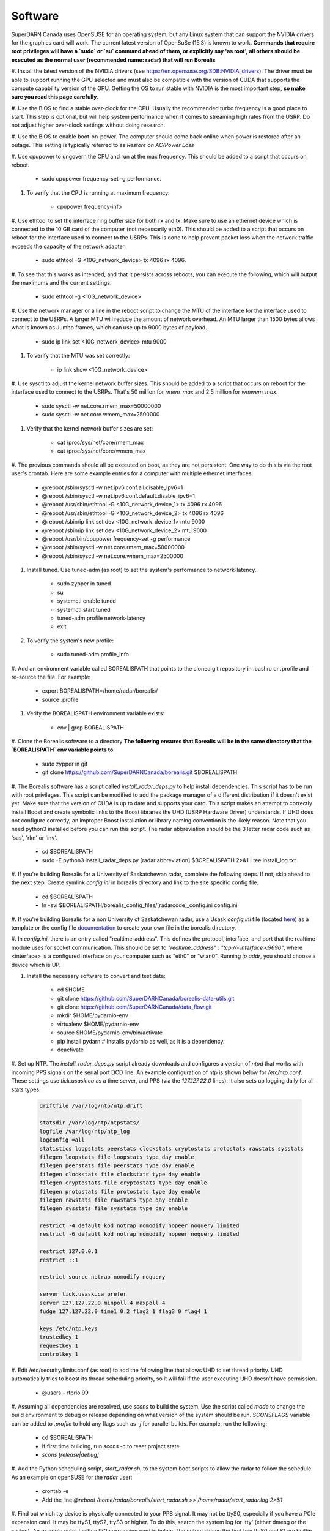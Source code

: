 ========
Software
========

SuperDARN Canada uses OpenSUSE for an operating system, but any Linux system that can support the NVIDIA drivers for
the graphics card will work.
The current latest version of OpenSuSe (15.3) is known to work. **Commands that require root privileges will have a
`sudo` or `su` command ahead of them, or explicitly say 'as root', all others should be executed as the normal user
(recommended name: radar) that will run Borealis**

#. Install the latest version of the NVIDIA drivers (see https://en.opensuse.org/SDB:NVIDIA_drivers). The driver must
be able to support running the GPU selected and must also be compatible with the version of CUDA that supports the
compute capability version of the GPU. Getting the OS to run stable with NVIDIA is the most important step, **so make
sure you read this page carefully**.

#. Use the BIOS to find a stable over-clock for the CPU. Usually the recommended turbo frequency is a good place to
start. This step is optional, but will help system performance when it comes to streaming high rates from the USRP.
Do not adjust higher over-clock settings without doing research.

#. Use the BIOS to enable boot-on-power. The computer should come back online when power is restored after an outage.
This setting is typically referred to as *Restore on AC/Power Loss*

#. Use cpupower to ungovern the CPU and run at the max frequency. This should be added to a script that occurs on
reboot.

    - sudo cpupower frequency-set -g performance.

#. To verify that the CPU is running at maximum frequency:

    - cpupower frequency-info

#. Use ethtool to set the interface ring buffer size for both rx and tx. Make sure to use an ethernet device which is
connected to the 10 GB card of the computer (not necessarily eth0). This should be added to a script that occurs on
reboot for the interface used to connect to the USRPs. This is done to help prevent packet loss when the network
traffic exceeds the capacity of the network adapter.

    - sudo ethtool -G <10G_network_device> tx 4096 rx 4096.

#. To see that this works as intended, and that it persists across reboots, you can execute the following, which will
output the maximums and the current settings.

    - sudo ethtool -g <10G_network_device>

#. Use the network manager or a line in the reboot script to change the MTU of the interface for the interface used to
connect to the USRPs. A larger MTU will reduce the amount of network overhead. An MTU larger than 1500 bytes allows
what is known as Jumbo frames, which can use up to 9000 bytes of payload.

    - sudo ip link set <10G_network_device> mtu 9000

#. To verify that the MTU was set correctly:

    - ip link show <10G_network_device>

#. Use sysctl to adjust the kernel network buffer sizes. This should be added to a script that occurs on reboot for the
interface used to connect to the USRPs. That's 50 million for `rmem_max` and 2.5 million for `wmwem_max`.

    - sudo sysctl -w net.core.rmem_max=50000000
    - sudo sysctl -w net.core.wmem_max=2500000

#. Verify that the kernel network buffer sizes are set:

    - cat /proc/sys/net/core/rmem_max
    - cat /proc/sys/net/core/wmem_max

#. The previous commands should all be executed on boot, as they are not persistent. One way to do this is via the root
user's crontab. Here are some example entries for a computer with multiple ethernet interfaces:

    - @reboot /sbin/sysctl -w net.ipv6.conf.all.disable_ipv6=1
    - @reboot /sbin/sysctl -w net.ipv6.conf.default.disable_ipv6=1
    - @reboot /usr/sbin/ethtool -G <10G_network_device_1> tx 4096 rx 4096
    - @reboot /usr/sbin/ethtool -G <10G_network_device_2> tx 4096 rx 4096
    - @reboot /sbin/ip link set dev <10G_network_device_1> mtu 9000
    - @reboot /sbin/ip link set dev <10G_network_device_2> mtu 9000
    - @reboot /usr/bin/cpupower frequency-set -g performance
    - @reboot /sbin/sysctl -w net.core.rmem_max=50000000
    - @reboot /sbin/sysctl -w net.core.wmem_max=2500000

#. Install tuned. Use tuned-adm (as root) to set the system's performance to network-latency.

    - sudo zypper in tuned
    - su
    - systemctl enable tuned
    - systemctl start tuned
    - tuned-adm profile network-latency
    - exit

#. To verify the system's new profile:

    - sudo tuned-adm profile_info

#. Add an environment variable called BOREALISPATH that points to the cloned git repository in .bashrc or .profile and
re-source the file. For example:

    - export BOREALISPATH=/home/radar/borealis/
    - source .profile

#. Verify the BOREALISPATH environment variable exists:

    - env | grep BOREALISPATH

#. Clone the Borealis software to a directory **The following ensures that Borealis will be in the same directory that
the `BOREALISPATH` env variable points to**.

    - sudo zypper in git
    - git clone https://github.com/SuperDARNCanada/borealis.git $BOREALISPATH

#. The Borealis software has a script called `install_radar_deps.py` to help install dependencies.
This script has to be run with root privileges. This script can be modified to add the package manager of a different
distribution if it doesn't exist yet. Make sure that the version of CUDA is up to date and supports your card.
This script makes an attempt to correctly install Boost and create symbolic links to the Boost libraries the UHD
(USRP Hardware Driver) understands. If UHD does not configure correctly, an improper Boost installation or library
naming convention is the likely reason. Note that you need python3 installed before you can run this script. The radar
abbreviation should be the 3 letter radar code such as 'sas', 'rkn' or 'inv'.

    - cd $BOREALISPATH
    - sudo -E python3 install_radar_deps.py [radar abbreviation] $BOREALISPATH 2>&1 | tee install_log.txt

#. If you're building Borealis for a University of Saskatchewan radar, complete the following steps. If not, skip ahead
to the next step. Create symlink `config.ini` in borealis directory and link to the site specific config file.

    - cd $BOREALISPATH
    - ln -svi $BOREALISPATH/borealis_config_files/[radarcode]_config.ini config.ini

#. If you're building Borealis for a non University of Saskatchewan radar, use a Usask `config.ini` file
(located `here <https://github.com/SuperDARNCanada/borealis_config_files>`_) as a template or the config file
`documentation <https://borealis.readthedocs.io/en/latest/config_options.html>`_ to create your own file in the
borealis directory.

#. In `config.ini`, there is an entry called "realtime_address". This defines the protocol, interface, and port that
the realtime module uses for socket communication. This should be set to
`"realtime_address" : "tcp://<interface>:9696"`, where <interface> is a configured interface on your computer such as
"eth0" or "wlan0". Running `ip addr`, you should choose a device which is UP.

#. Install the necessary software to convert and test data:

    - cd $HOME
    - git clone https://github.com/SuperDARNCanada/borealis-data-utils.git
    - git clone https://github.com/SuperDARNCanada/data_flow.git
    - mkdir $HOME/pydarnio-env
    - virtualenv $HOME/pydarnio-env
    - source $HOME/pydarnio-env/bin/activate
    - pip install pydarn    # Installs pydarnio as well, as it is a dependency.
    - deactivate

#. Set up NTP. The `install_radar_deps.py` script already downloads and configures a version of `ntpd` that works with
incoming PPS signals on the serial port DCD line. An example configuration of ntp is shown below for `/etc/ntp.conf`.
These settings use `tick.usask.ca` as a time server, and PPS (via the `127.127.22.0` lines). It also sets up logging
daily for all stats types.

    .. code-block::

        driftfile /var/log/ntp/ntp.drift

        statsdir /var/log/ntp/ntpstats/
        logfile /var/log/ntp/ntp_log
        logconfig =all
        statistics loopstats peerstats clockstats cryptostats protostats rawstats sysstats
        filegen loopstats file loopstats type day enable
        filegen peerstats file peerstats type day enable
        filegen clockstats file clockstats type day enable
        filegen cryptostats file cryptostats type day enable
        filegen protostats file protostats type day enable
        filegen rawstats file rawstats type day enable
        filegen sysstats file sysstats type day enable

        restrict -4 default kod notrap nomodify nopeer noquery limited
        restrict -6 default kod notrap nomodify nopeer noquery limited

        restrict 127.0.0.1
        restrict ::1

        restrict source notrap nomodify noquery

        server tick.usask.ca prefer
        server 127.127.22.0 minpoll 4 maxpoll 4
        fudge 127.127.22.0 time1 0.2 flag2 1 flag3 0 flag4 1

        keys /etc/ntp.keys
        trustedkey 1
        requestkey 1
        controlkey 1

#. Edit /etc/security/limits.conf (as root) to add the following line that allows UHD to set thread priority. UHD
automatically tries to boost its thread scheduling priority, so it will fail if the user executing UHD doesn't have
permission.

    - @users - rtprio 99

#. Assuming all dependencies are resolved, use `scons` to build the system. Use the script called `mode` to change the
build environment to debug or release depending on what version of the system should be run. `SCONSFLAGS` variable can
be added to `.profile` to hold any flags such as `-j` for parallel builds. For example, run the following:

    - cd $BOREALISPATH
    - If first time building, run `scons -c` to reset project state.
    - `scons [release|debug]`

#. Add the Python scheduling script, `start_radar.sh`, to the system boot scripts to allow the radar to follow the
schedule. As an example on openSUSE for the `radar` user:

    - crontab -e
    - Add the line `@reboot /home/radar/borealis/start_radar.sh >> /home/radar/start_radar.log 2>&1`

#. Find out which tty device is physically connected to your PPS signal. It may not be ttyS0, especially if you have a
PCIe expansion card. It may be ttyS1, ttyS2, ttyS3 or higher. To do this, search the system log for 'tty' (either dmesg
or the syslog). An example output with a PCIe expansion card is below. The output shows the first two ttyS0 and S1 are
builtin to the motherboard chipset and are not accessible on this x299 PRO from MSI. The next two ttyS4 and S5 are
located on the XR17V35X chip which is located on the rosewill card:

    .. code-block::

        [ 1.624103] serial8250: ttyS0 at I/O 0x3f8 (irq = 4, base_baud = 115200) is a 16550A
        [ 1.644875] serial8250: ttyS1 at I/O 0x2f8 (irq = 3, base_baud = 115200) is a 16550A
        [ 1.645850] 0000:b4:00.0: ttyS4 at MMIO 0xfbd00000 (irq = 37, base_baud = 7812500) is a XR17V35X
        [ 1.645964] 0000:b4:00.0: ttyS5 at MMIO 0xfbd00400 (irq = 37, base_baud = 7812500) is a XR17V35X

#. Try attaching the ttySx line to a PPS line discipline using ldattach:

   - /usr/sbin/ldattach PPS /dev/ttyS[0,1,2,3,etc]

#. Verify that the PPS signal incoming on the DCD line of ttyS0 (or ttySx where x can be any digit 0,1,2,3...) is
properly routed and being received. You'll get two lines every second corresponding to an 'assert' and a 'clear' on the
PPS line along with the time in seconds since the epoch. If it's the incorrect one, you'll only see a timeout.

    .. code-block::

        sudo ppstest /dev/pps0
        [sudo] password for root:
        trying PPS source "/dev/pps0"
        found PPS source "/dev/pps0"
        ok, found 1 source(s), now start fetching data...
        source 0 - assert 1585755247.999730143, sequence: 200 - clear  1585755247.199734241, sequence: 249187
        source 0 - assert 1585755247.999730143, sequence: 200 - clear  1585755248.199734605, sequence: 249188

#. If you're having trouble finding out which /dev/ppsx device to use, try grepping the output of dmesg to find out.
Here's an example that shows how pps0 and 1 are connected to ptp1 and 2, pps2 is connected to /dev/ttyS0 and pps3 is
connected to /dev/ttyS5.:

   .. code-block::

        [ 0.573439] pps_core: LinuxPPS API ver. 1 registered
        [ 0.573439] pps_core: Software ver. 5.3.6 - Copyright 2005-2007 Rodolfo Giometti <giometti@linux.it>
        [ 8.792473] pps pps0: new PPS source ptp1
        [ 9.040732] pps pps1: new PPS source ptp2
        [ 10.044514] pps_ldisc: PPS line discipline registered
        [ 10.045957] pps pps2: new PPS source serial0
        [ 10.045960] pps pps2: source "/dev/ttyS0" added
        [ 227.629896] pps pps3: new PPS source serial5
        [ 227.629899] pps pps3: source "/dev/ttyS5" added

#. Now add the GPS disciplined NTP lines to the root startup script using the tty you have your PPS connected to.

    - /sbin/modprobe pps_ldisc && /usr/sbin/ldattach PPS /dev/[PPS tty] && /usr/local/bin/ntpd

#. Verify that the realtime module is able to communicate with other modules. This can be done by running the following
command in a new terminal while borealis is running. If all is well, the command should output that there is a device
listening on the channel specified.

   - ss --all | grep 9696

#. For further reading on networking and tuning with the USRP devices, see
https://files.ettus.com/manual/page_transport.html and
https://kb.ettus.com/USRP_Host_Performance_Tuning_Tips_and_Tricks. Also see
http://doc.ntp.org/current-stable/drivers/driver22.html for information about the PPS ntp clock discipline, and the man
pages for:

    - tuned
    - cpupower
    - ethtool
    - ip
    - sysctl
    - modprobe
    - ldattach
